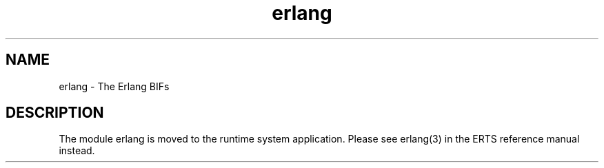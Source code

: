 .TH erlang 3 "kernel 7.0" "Ericsson AB" "Erlang Module Definition"
.SH NAME
erlang \- The Erlang BIFs
.SH DESCRIPTION
.LP
The module erlang is moved to the runtime system application\&. Please see erlang(3) in the ERTS reference manual instead\&.